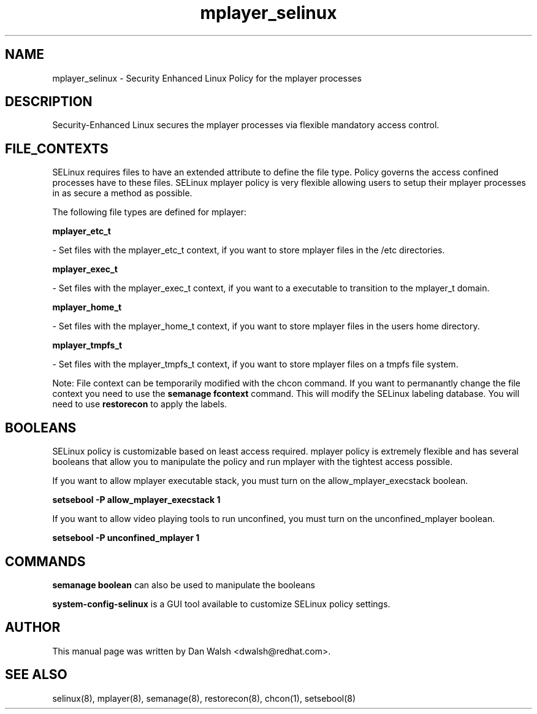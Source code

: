 .TH  "mplayer_selinux"  "8"  "16 Feb 2012" "dwalsh@redhat.com" "mplayer Selinux Policy documentation"
.SH "NAME"
mplayer_selinux \- Security Enhanced Linux Policy for the mplayer processes
.SH "DESCRIPTION"

Security-Enhanced Linux secures the mplayer processes via flexible mandatory access
control.  
.SH FILE_CONTEXTS
SELinux requires files to have an extended attribute to define the file type. 
Policy governs the access confined processes have to these files. 
SELinux mplayer policy is very flexible allowing users to setup their mplayer processes in as secure a method as possible.
.PP 
The following file types are defined for mplayer:


.EX
.B mplayer_etc_t 
.EE

- Set files with the mplayer_etc_t context, if you want to store mplayer files in the /etc directories.


.EX
.B mplayer_exec_t 
.EE

- Set files with the mplayer_exec_t context, if you want to a executable to transition to the mplayer_t domain.


.EX
.B mplayer_home_t 
.EE

- Set files with the mplayer_home_t context, if you want to store mplayer files in the users home directory.


.EX
.B mplayer_tmpfs_t 
.EE

- Set files with the mplayer_tmpfs_t context, if you want to store mplayer files on a tmpfs file system.

Note: File context can be temporarily modified with the chcon command.  If you want to permanantly change the file context you need to use the 
.B semanage fcontext 
command.  This will modify the SELinux labeling database.  You will need to use
.B restorecon
to apply the labels.

.SH BOOLEANS
SELinux policy is customizable based on least access required.  mplayer policy is extremely flexible and has several booleans that allow you to manipulate the policy and run mplayer with the tightest access possible.


.PP
If you want to allow mplayer executable stack, you must turn on the allow_mplayer_execstack boolean.

.EX
.B setsebool -P allow_mplayer_execstack 1
.EE

.PP
If you want to allow video playing tools to run unconfined, you must turn on the unconfined_mplayer boolean.

.EX
.B setsebool -P unconfined_mplayer 1
.EE

.SH "COMMANDS"

.B semanage boolean
can also be used to manipulate the booleans

.PP
.B system-config-selinux 
is a GUI tool available to customize SELinux policy settings.

.SH AUTHOR	
This manual page was written by Dan Walsh <dwalsh@redhat.com>.

.SH "SEE ALSO"
selinux(8), mplayer(8), semanage(8), restorecon(8), chcon(1), setsebool(8)